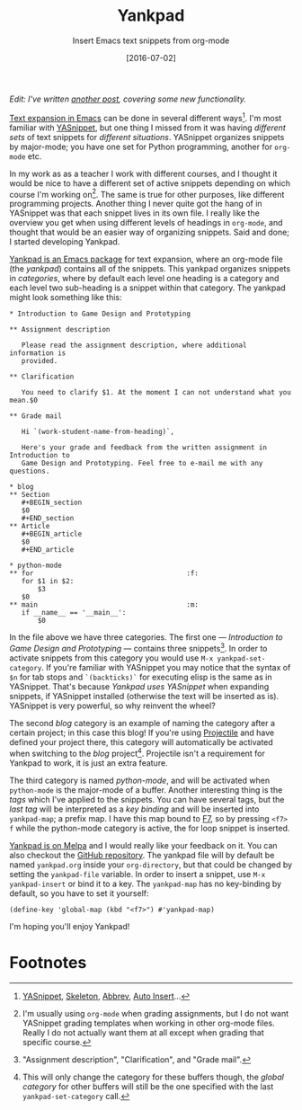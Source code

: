 #+TITLE:Yankpad
#+SUBTITLE:Insert Emacs text snippets from org-mode
#+DATE:[2016-07-02]

/Edit: I've written [[file:yankpad13.org][another post]], covering some new functionality./

#+BEGIN_section
_Text expansion in Emacs_ can be done in several different ways[fn:2]. I'm most familiar with [[http://joaotavora.github.io/yasnippet/][YASnippet]], but one thing I missed from it was having /different sets/ of text snippets for /different situations/. YASnippet organizes snippets by major-mode; you have one set for Python programming, another for =org-mode= etc.

In my work as as a teacher I work with different courses, and I thought it would be nice to have a different set of active snippets depending on which course I'm working on[fn:3]. The same is true for other purposes, like different programming projects. Another thing I never quite got the hang of in YASnippet was that each snippet lives in its own file. I really like the overview you get when using different levels of headings in =org-mode=, and thought that would be an easier way of organizing snippets. Said and done; I started developing Yankpad.
#+END_section

#+BEGIN_section
_Yankpad is an Emacs package_ for text expansion, where an org-mode file (the /yankpad/) contains all of the snippets. This yankpad organizes snippets in /categories/, where by default each level one heading is a category and each level two sub-heading is a snippet within that category. The yankpad might look something like this:

#+BEGIN_EXAMPLE
  ,* Introduction to Game Design and Prototyping

  ,** Assignment description

     Please read the assignment description, where additional information is
     provided.

  ,** Clarification

     You need to clarify $1. At the moment I can not understand what you mean.$0

  ,** Grade mail

     Hi `(work-student-name-from-heading)`,

     Here's your grade and feedback from the written assignment in Introduction to
     Game Design and Prototyping. Feel free to e-mail me with any questions.

  ,* blog
  ,** Section
     ,#+BEGIN_section
     $0
     ,#+END_section
  ,** Article
     ,#+BEGIN_article
     $0
     ,#+END_article

  ,* python-mode
  ,** for                                      :f:
     for $1 in $2:
         $3
     $0
  ,** main                                     :m:
     if __name__ == '__main__':
         $0
#+END_EXAMPLE

In the file above we have three categories. The first one --- /Introduction to Game Design and Prototyping/ --- contains three snippets[fn:1]. In order to activate snippets from this category you would use =M-x yankpad-set-category=. If you're familiar with YASnippet you may notice that the syntax of =$n= for tab stops and =`(backticks)`= for executing elisp is the same as in YASnippet. That's because /Yankpad uses YASnippet/ when expanding snippets, if YASnippet installed (otherwise the text will be inserted as is). YASnippet is very powerful, so why reinvent the wheel?

The second /blog/ category is an example of naming the category after a certain project; in this case this blog! If you're using [[https://github.com/bbatsov/projectile][Projectile]] and have defined your project there, this category will automatically be activated when switching to the /blog/ project[fn:4]. Projectile isn't a requirement for Yankpad to work, it is just an extra feature.

The third category is named /python-mode/, and will be activated when =python-mode= is the major-mode of a buffer. Another interesting thing is the /tags/ which I've applied to the snippets. You can have several tags, but the /last tag/ will be interpreted as a /key binding/ and will be inserted into =yankpad-map=; a prefix map. I have this map bound to _F7_, so by pressing =<f7> f= while the python-mode category is active, the for loop snippet is inserted.
#+END_section

#+BEGIN_section
_Yankpad is on Melpa_ and I would really like your feedback on it. You can also checkout the [[http://github.com/Kungsgeten/yankpad][GitHub repository]]. The yankpad file will by default be named =yankpad.org= inside your =org-directory=, but that could be changed by setting the =yankpad-file= variable. In order to insert a snippet, use =M-x yankpad-insert= or bind it to a key. The =yankpad-map= has no key-binding by default, so you have to set it yourself:

#+BEGIN_EXAMPLE
  (define-key 'global-map (kbd "<f7>") #'yankpad-map)
#+END_EXAMPLE

I'm hoping you'll enjoy Yankpad!
#+END_section

* Footnotes
:PROPERTIES:
:ID:       3ccd6ca5-99de-4126-acb0-bdfb8049a528
:PUBDATE:  <2016-07-03 Sun 16:10>
:END:

[fn:4] This will only change the category for these buffers though, the /global category/ for other buffers will still be the one specified with the last =yankpad-set-category= call.

[fn:3] I'm usually using =org-mode= when grading assignments, but I do not want YASnippet grading templates when working in other org-mode files. Really I do not actually want them at all except when grading that specific course.

[fn:2] [[http://joaotavora.github.io/yasnippet/][YASnippet]], [[https://www.emacswiki.org/emacs/SkeletonMode][Skeleton]], [[https://www.gnu.org/software/emacs/manual/html_node/emacs/Abbrevs.html][Abbrev]], [[https://www.emacswiki.org/emacs/AutoInsertMode][Auto Insert]]...

[fn:1] "Assignment description", "Clarification", and "Grade mail".

